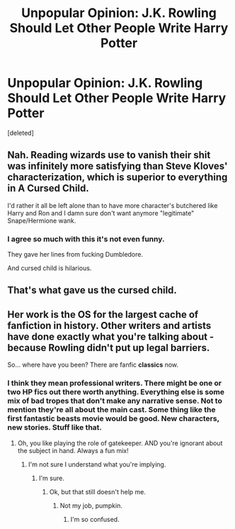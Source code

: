 #+TITLE: Unpopular Opinion: J.K. Rowling Should Let Other People Write Harry Potter

* Unpopular Opinion: J.K. Rowling Should Let Other People Write Harry Potter
:PROPERTIES:
:Score: 1
:DateUnix: 1591497230.0
:DateShort: 2020-Jun-07
:FlairText: Discussion
:END:
[deleted]


** Nah. Reading wizards use to vanish their shit was infinitely more satisfying than Steve Kloves' characterization, which is superior to everything in A Cursed Child.

I'd rather it all be left alone than to have more character's butchered like Harry and Ron and I damn sure don't want anymore "legitimate" Snape/Hermione wank.
:PROPERTIES:
:Author: Ash_Lestrange
:Score: 4
:DateUnix: 1591497885.0
:DateShort: 2020-Jun-07
:END:

*** I agree so much with this it's not even funny.

They gave her lines from fucking Dumbledore.

And cursed child is hilarious.
:PROPERTIES:
:Author: SpongeBobmobiuspants
:Score: 2
:DateUnix: 1591499797.0
:DateShort: 2020-Jun-07
:END:


** That's what gave us the cursed child.
:PROPERTIES:
:Author: HeisenV
:Score: 2
:DateUnix: 1591498024.0
:DateShort: 2020-Jun-07
:END:


** Her work is the OS for the largest cache of fanfiction in history. Other writers and artists have done exactly what you're talking about - because Rowling didn't put up legal barriers.

So... where have you been? There are fanfic *classics* now.
:PROPERTIES:
:Author: hereiamtosavetheday_
:Score: 2
:DateUnix: 1591498066.0
:DateShort: 2020-Jun-07
:END:

*** I think they mean professional writers. There might be one or two HP fics out there worth anything. Everything else is some mix of bad tropes that don't make any narrative sense. Not to mention they're all about the main cast. Some thing like the first fantastic beasts movie would be good. New characters, new stories. Stuff like that.
:PROPERTIES:
:Author: Redhawkluffy101
:Score: 1
:DateUnix: 1591499803.0
:DateShort: 2020-Jun-07
:END:

**** Oh, you like playing the role of gatekeeper. AND you're ignorant about the subject in hand. Always a fun mix!
:PROPERTIES:
:Author: hereiamtosavetheday_
:Score: 0
:DateUnix: 1591501193.0
:DateShort: 2020-Jun-07
:END:

***** I'm not sure I understand what you're implying.
:PROPERTIES:
:Author: Redhawkluffy101
:Score: 1
:DateUnix: 1591501271.0
:DateShort: 2020-Jun-07
:END:

****** I'm sure.
:PROPERTIES:
:Author: hereiamtosavetheday_
:Score: 1
:DateUnix: 1591501440.0
:DateShort: 2020-Jun-07
:END:

******* Ok, but that still doesn't help me.
:PROPERTIES:
:Author: Redhawkluffy101
:Score: 1
:DateUnix: 1591501510.0
:DateShort: 2020-Jun-07
:END:

******** Not my job, pumpkin.
:PROPERTIES:
:Author: hereiamtosavetheday_
:Score: 1
:DateUnix: 1591502339.0
:DateShort: 2020-Jun-07
:END:

********* I'm so confused.
:PROPERTIES:
:Author: Redhawkluffy101
:Score: 1
:DateUnix: 1591514333.0
:DateShort: 2020-Jun-07
:END:
